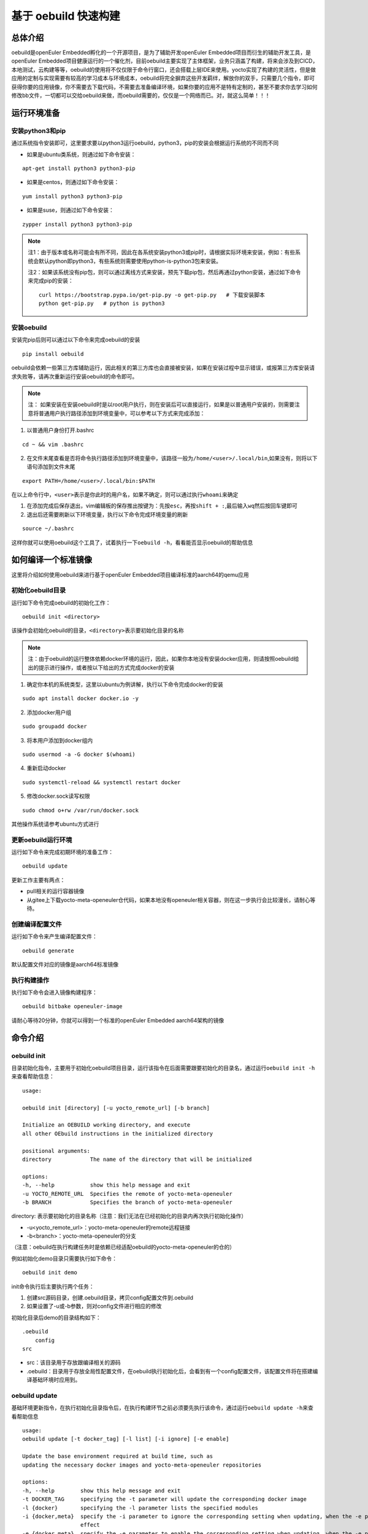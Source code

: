 .. _openeuler_embedded_oebuild:

基于 oebuild 快速构建
################################

总体介绍
^^^^^^^^

oebuild是openEuler Embedded孵化的一个开源项目，是为了辅助开发openEuler
Embedded项目而衍生的辅助开发工具，是openEuler
Embedded项目健康运行的一个催化剂，目前oebuild主要实现了主体框架，业务只涵盖了构建，将来会涉及到CICD，本地测试，云构建等等，oebuild的使用将不仅仅限于命令行窗口，还会搭载上层IDE来使用。yocto实现了构建的灵活性，但是做应用的定制与实现需要有较高的学习成本与环境成本，oebuild将完全摒弃这些开发羁绊，解放你的双手，只需要几个指令，即可获得你要的应用镜像，你不需要去下载代码，不需要去准备编译环境，如果你要的应用不是特有定制的，甚至不要求你去学习如何修改bb文件，一切都可以交给oebuild来做，而oebuild需要的，仅仅是一个网络而已。对，就这么简单！！！

运行环境准备
^^^^^^^^^^^^

安装python3和pip
''''''''''''''''

通过系统指令安装即可，这里要求要以python3运行oebuild，python3，pip的安装会根据运行系统的不同而不同

- 如果是ubuntu类系统，则通过如下命令安装：

::

   apt-get install python3 python3-pip

- 如果是centos，则通过如下命令安装：

::

   yum install python3 python3-pip

- 如果是suse，则通过如下命令安装：

::

   zypper install python3 python3-pip

.. note::

      注1：由于版本或名称可能会有所不同，因此在各系统安装python3或pip时，请根据实际环境来安装，例如：有些系统会默认python即python3，有些系统则需要使用python-is-python3包来安装。

      注2：如果该系统没有pip包，则可以通过离线方式来安装，预先下载pip包，然后再通过python安装，通过如下命令来完成pip的安装：

      ::

         curl https://bootstrap.pypa.io/get-pip.py -o get-pip.py   # 下载安装脚本
         python get-pip.py   # python is python3

安装oebuild
'''''''''''''''''

安装完pip后则可以通过以下命令来完成oebuild的安装

::

   pip install oebuild

oebuild会依赖一些第三方库辅助运行，因此相关的第三方库也会直接被安装，如果在安装过程中显示错误，或报第三方库安装请求失败等，请再次重新运行安装oebuild的命令即可。

.. note::
   
      注： 如果安装在安装oebuild时是以root用户执行，则在安装后可以直接运行，如果是以普通用户安装的，则需要注意将普通用户执行路径添加到环境变量中，可以参考以下方式来完成添加：

1. 以普通用户身份打开.bashrc

::

   cd ~ && vim .bashrc

2. 在文件末尾查看是否将命令执行路径添加到环境变量中，该路径一般为\ ``/home/<user>/.local/bin``,如果没有，则将以下语句添加到文件末尾

::

   export PATH=/home/<user>/.local/bin:$PATH

在以上命令行中，\ ``<user>``\ 表示是你此时的用户名，如果不确定，则可以通过执行\ ``whoami``\ 来确定

1. 在添加完成后保存退出，vim编辑板的保存推出按键为：先按\ ``esc``\ ，再按\ ``shift + :``,最后输入\ ``wq``\ 然后按回车键即可

2. 退出后还需要刷新以下环境变量，执行以下命令完成环境变量的刷新

::

   source ~/.bashrc

这样你就可以使用oebuild这个工具了，试着执行一下\ ``oebuild -h``\ ，看看能否显示oebuild的帮助信息


如何编译一个标准镜像
^^^^^^^^^^^^^^^^^^^^


这里将介绍如何使用oebuild来进行基于openEuler Embedded项目编译标准的aarch64的qemu应用

初始化oebuild目录
'''''''''''''''''

运行如下命令完成oebuild的初始化工作：

::

   oebuild init <directory>

该操作会初始化oebuild的目录，\ ``<directory>``\ 表示要初始化目录的名称

.. note::

      注：由于oebuild的运行整体依赖docker环境的运行，因此，如果你本地没有安装docker应用，则请按照oebuild给出的提示进行操作，或者按以下给出的方式完成docker的安装

1. 确定你本机的系统类型，这里以ubuntu为例讲解，执行以下命令完成docker的安装

::

   sudo apt install docker docker.io -y

2. 添加docker用户组

::

   sudo groupadd docker

3. 将本用户添加到docker组内

::

   sudo usermod -a -G docker $(whoami)

4. 重新启动docker

::

   sudo systemctl-reload && systemctl restart docker 

5. 修改docker.sock读写权限

::

   sudo chmod o+rw /var/run/docker.sock

其他操作系统请参考ubuntu方式进行

更新oebuild运行环境
'''''''''''''''''''

运行如下命令来完成初期环境的准备工作：

::

   oebuild update

| 更新工作主要有两点：

- pull相关的运行容器镜像
- 从gitee上下载yocto-meta-openeuler仓代码，如果本地没有openeuler相关容器，则在这一步执行会比较漫长，请耐心等待。

创建编译配置文件
''''''''''''''''

运行如下命令来产生编译配置文件：

::

   oebuild generate

默认配置文件对应的镜像是aarch64标准镜像

执行构建操作
''''''''''''

执行如下命令会进入镜像构建程序：

::

   oebuild bitbake openeuler-image

请耐心等待20分钟，你就可以得到一个标准的openEuler Embedded
aarch64架构的镜像

命令介绍
^^^^^^^^

oebuild init
''''''''''''

目录初始化指令，主要用于初始化oebuild项目目录，运行该指令在后面需要跟要初始化的目录名，通过运行\ ``oebuild init -h``\ 来查看帮助信息：

::

   usage:

   oebuild init [directory] [-u yocto_remote_url] [-b branch]

   Initialize an OEBUILD working directory, and execute
   all other OEbuild instructions in the initialized directory

   positional arguments:
   directory            The name of the directory that will be initialized

   options:
   -h, --help           show this help message and exit
   -u YOCTO_REMOTE_URL  Specifies the remote of yocto-meta-openeuler
   -b BRANCH            Specifies the branch of yocto-meta-openeuler

directory: 表示要初始化的目录名称（注意：我们无法在已经初始化的目录内再次执行初始化操作）

- -u<yocto_remote_url>：yocto-meta-openeuler的remote远程链接

- -b<branch>：yocto-meta-openeuler的分支

（注意：oebuild在执行构建任务时是依赖已经适配oebuild的yocto-meta-openeuler的仓的）

例如初始化demo目录只需要执行如下命令：

::

   oebuild init demo

| init命令执行后主要执行两个任务：

1. 创建src源码目录，创建.oebuild目录，拷贝config配置文件到.oebuild

2. 如果设置了-u或-b参数，则对config文件进行相应的修改

初始化目录后demo的目录结构如下：

::

   .oebuild
       config
   src

- src：该目录用于存放跟编译相关的源码
- .oebuild：目录用于存放全局性配置文件，在oebuild执行初始化后，会看到有一个config配置文件，该配置文件将在搭建编译基础环境时应用到。

oebuild update
''''''''''''''

基础环境更新指令，在执行初始化目录指令后，在执行构建环节之前必须要先执行该命令，通过运行\ ``oebuild update -h``\ 来查看帮助信息

::

   usage:
   oebuild update [-t docker_tag] [-l list] [-i ignore] [-e enable]

   Update the base environment required at build time, such as
   updating the necessary docker images and yocto-meta-openeuler repositories

   options:
   -h, --help        show this help message and exit
   -t DOCKER_TAG     specifying the -t parameter will update the corresponding docker image
   -l {docker}       specifying the -l parameter lists the specified modules
   -i {docker,meta}  specify the -i parameter to ignore the corresponding setting when updating, when the -e parameter is used at the same time, the -i parameter no longer takes
                     effect
   -e {docker,meta}  specify the -e parameter to enable the corresponding setting when updating, when the -e parameter is used at the same time, the -i parameter no longer takes
                     effect

- -t<docker_tag>：指更新哪个tag的容器

- -l<list>：表示列出可选资源列表，目前只有docker这一项

- -i<ignore>：表示在更新时忽略哪一项，可选的有docker与meta，docker代表容器镜像，meta代表yocto-meta-openeuler仓

- -e<enable>：表示在更新时使能哪一项，可选范围与解释同上


执行更新操作如下命令：

::

   oebuild update

| oebuild执行构建有两个必要的前提：

- 构建需要的容器
- 主构建仓（yocto-meta-openeuler）

所以更新命令主要以这两部分展开。

另外，如果我们的主构建仓\ ``yocto-meta-openeuler``\不希望使用默认的远端代码，可以在\ ``config``\
配置文件中修改（该文件在\ ``<workspace>/.oebuild``\ 目录下），如果已经先执行过更新操作，然后再次执行\
``oebuild update``\ 会将原有的主构建仓\ ``yocto-meta-openeuler``\
做备份，将在工作空间根目录下创建yocto-bak备份目录，然后将备份后的\
``yocto-meta-openeuler``\ 移动到该目录。具体需要在config中修改的内容如下：

::

   basic_repo:
     yocto_meta_openeuler:
       path: yocto-meta-openeuler
       remote_url: https://gitee.com/openeuler/yocto-meta-openeuler.git
       branch: master

basic_repo与yocto-meta-openeuler是两个key键，不可以更改，remote_url与branch可以更改成自己已经适配的\
 ``yocto-meta-openeuler``\ 仓的参数。

.. note::

      注：如果我们不输入任何参数，即直接执行\ ``oebuild update``\ ，则默认更新容器镜像和基础仓

oebuild generate
''''''''''''''''

创建配置文件指令，而该命令就是用来产生配置文件的，通过运行`oebuild generate -h`来查看帮助信息。

::

   usage: 

   oebuild generate [-p platform] [-f features] [-t toolchain_dir] [-d build_directory] [-l list] [-b_in build_in]

   compile.yaml is generated according to different command parameters by generate

   options:
   -h, --help            show this help message and exit
   -l {platform,feature}
                           with platform will list support archs, with feature will list support features
   -p PLATFORM           this param is for arch, for example aarch4-std, aarch64-pro and so on
   -s SSTATE_CACHE       this param is for SSTATE_MIRRORS
   -s_dir SSTATE_DIR     this param is for SSTATE_DIR
   -m TMP_DIR            this param is for tmp directory, the build result will be stored in
   -f FEATURES           this param is feature, it's a reuse command
   -d DIRECTORY          this param is build directory, the default is same to platform
   -t TOOLCHAIN_DIR      this param is for external toolchain dir, if you want use your own toolchain
   -n NATIVESDK_DIR      this param is for external nativesdk dir, the param will be useful when you want to build in host
   -dt, --datetime       this param is add DATETIME to local.conf, the value is getting current time
   -df, --disable_fetch  this param is set openeuler_fetch in local.conf, the default value is enable, if set -df, the OPENEULER_FETCH will set to 'disable'
   -b_in {docker,host}   This parameter marks the mode at build time, and is built in the container by docker

- -l<list>：list参数，有两个可选范围，platform和feature，platform则会列出支持的platform列表，feature则会列出支持的feature列表

- -p<platform>：全称platform，生成配置文件需要的一个参数，默认为aarch64-std

- -s<sstate_cache>：指定外部sstate_cache目录，该目录在构建时会使用

- -s_dir<sstate_dir>：指定sstate_cache目录，该目录在构建时会使用

- -m<tmp_dir>：执行tmp目录，yocto在要求tmp目录不可以存放在nfs系统文件结构下，如果有相关环境可以单独指定该存放目录

- -f<feature>：特性参数，全称feature，生成配置文件需要的一个参数，没有默认值

- -d<directory：初始化的编译目录，如果不设置该参数，则初始化的编译目录和-p参数保持一致

- -t<toolchain_dir>：外部编译链参数，全称toolchain_dir，生成配置文件需要的一个参数，没有默认值，该值表示如果我们不需要系统提供的交叉编译链而选择自己的交叉编译链，则可以选择该参数。

- -n<nativesdk_dir>：外部nativesdk目录参数，可以指定外部nativesdk目录，当构建方式为主机构建时该配置才有效

- -dt<datetime>：在local.conf中设定DATATIME变量，该变量旨在设定构建时间戳

- -df<disable_fetch>：在local.conf中设定 ``OPENEULER_FETCH`` 变量为 ``disable`` ，这样构建时将禁用OPENEULER_FETCH功能 

- -b_in<build in>：构建方式，目前构建方式有docker与host两种，默认与推荐使用docker构建方式

oebuild在构建时依赖compile.yaml配置文件来完成构建操作，创建配置文件指令已经属于构建指令内容，该操作将会检查\ ``yocto-meta-openeuler``\ 是否适配了oebuild，检查是否适配的规则便是是否在\ ``yocto-meta-openeuler``\ 根目录创建了\ ``.oebuild``\ 隐藏目录，而\ ``-p``\ 则会解析\ ``.oebuild/platform``\ 下相应的平台配置文件，\ ``-f``\ 参数则会解析\ ``.oebuild/feature``\ 下相应的配置文件，该参数是可以多值传入的，例如如下范例：

::

   oebuild generate -p aarch64-std -f systemd -f openeuler-qt

则生成的构建配置文件会涵盖\ ``systemd openeuler-qt``\ 两者的特性

最终会在编译目录下（在执行完\ ``oebuild generate``\ 后按提示给出的路径即为编译目录）生成构建配置文件\ ``compile.yaml``,关于该配置文件的详细介绍请参考配置文件介绍中的\ ``compile.yaml``\ 。在下一步的构建流程会解析该配置文件，在此之前，用户可以根据自身特定场景环境来修改配置文件，因为按该\ ``oebuild generate``\ 指令生成的配置文件仅算作一个参考模板，目的是给用户一个最基本的模板参考用，减少用户学习的成本，使用户能够快速上手。

oebuild bitbake
'''''''''''''''

构建指令，该指令会解析\ ``compile.yaml``\ (通过\ ``oebuild generate``\ 指令生成的)，然后完成构建环境的初始化工作。该命令参数如下：

一般来说，启动后的容器挂在的目录映射关系如下：

::

   <workspace>/src:/usr1/openeuler/src
   <workspace>/build/:/usr1/openeuler/build

如果在\ ``compile.yaml``\ 中有\ ``toolchain_dir``\ 参数，即有用户自定义外部工具链，则会增加一个挂载目录，如下：

::

   <toolchain_dir>：/usr1/openeuler/native_gcc

oebuild manifest
'''''''''''''''''

manifest相关指令，该指令需要在oebuild工作目录下运行，通过该指令我们可以生成当前src目录下的软件仓清单列表，包含远程仓地址以及版本，也可以通过清单文件将相应的软件仓还原到指定的版本，该指令需要oebuild版本在0.0.11及以上。该命令帮助信息如下：

::

   usage: 

   oebuild manifest [-c CREATE] [-r recover] [-m_dir MANIFEST_DIR]

   manifest provides the manifest function of generating dependent
   source repositories in the build working directory, and can restore
   relevant source repositories based on the manifest file

   options:
   -h, --help           show this help message and exit
   -c, --create         create manifest from oebuild workspace src directory
   -r, --recover        restore repo version to oebuild workspace src directory from a manifest
   -m_dir MANIFEST_DIR  specify a manifest path to perform the create or restore operation

- -c<create>：创建manifest文件标识参数
- -r<restore>：依据manifest文件将软件仓还原到指定的版本
- -m_dir<manifest_dir>：指定manifest路径

我们在完成镜像构建所有任务后，在oebuild工作目录下运行：

::

   oebuild manifest -c -m_dir source_list/manifest.yaml

这样，我们就生成当下src目录的软件清单列表，存放路径为<oebuild_workspace>/source_list/manifest.yaml

如果我们需要通过manifest.yaml来复原一个镜像版本，那么按如下步骤进行：

1. 通过manifest命令还原软件仓版本，运行如下命令：

::

   oebuild manifest -r -m_dir <manifest_dir>

2. 运行generate命令附带-df<disable_openeuler_fetch>参数，生成配置文件，这样就会关闭OPENEULER_FETCH功能：

::

   oebuild generate -df ...  # 其他参数按需添加

3. 修改compile.yaml文件，在build_in字段下添加 ``not_use_repos: true`` ，屏蔽layer层更新，范例如下：

::

   build_in: docker
   not_use_repos: true  // 添加该内容
   platform: xxx
   ...


4. 执行bitbake指令，进入交互模式，然后执行\ ``bitbake openeuler-image``\ 进行构建

配置文件介绍
^^^^^^^^^^^^

oebuild在生成后有多个配置文件，每个配置文件的作用域不同，下面将介绍各配置文件存放位置以及内容

config
''''''

oebuild在外围环境的配置文件,该配置文件存放在oebuild项目根目录下的.oebuild目录中，该配置文件结构如下：

::

   docker:
     repo_url: swr.cn-north-4.myhuaweicloud.com/openeuler-embedded/openeuler-container
     tag_map:
       openEuler-22.09: '22.09'
       openEuler-22.03-lts-sp1: 22.03-lts-sp1
       master: latest
   basic_repo:
     yocto_meta_openeuler:
       path: yocto-meta-openeuler
       remote_url: https://gitee.com/openeuler/yocto-meta-openeuler.git
       branch: master

**docker**:
表示构建容器相关信息，在该字段下面所列的容器镜像，在执行\ ``oebuild update``\ 后会下载相应的容器

- repo_url：表示openEuler Embedded的docker远程仓地址

- tag_map：表示每个openEuler Embedded版本对用的docker构建容器tag

**basic_repo**:表示基础的repo仓，顾名思义，表示在构建之前是作为底座的角色存在的，在执行\ ``oebuild update``\ 时会解析config配置文件，然后下载相应的构建代码仓

- yocto-meta-openeuler：目前oebuild唯一的基础仓

- path：该仓下载的路径名称

- remote_url：该仓的远程地址

- branch：该仓的分支

.env
''''

编译目录配置文件结构如下：

::

   container:
       remote: xxxxxxxxxxxx
       branch: xxxxxxxxxxxx
       short_id: xxxxxxxxxx
       volumns:
       - /xxxxxxxxxxx
       - /xxxxxxxxxxx

| container：表示容器相关配置信息

- remote：表示\ ``yocto-meta-openeuler``\ 远程url

- branch：表示\ ``yocto-meta-openeuler``\ 分支信息

- short_id：表示容器ID

- volumns：表示容器挂在的目录映射

oebuild在执行构建过程中，会解析\ ``.env``\ 配置文件，通过对比环境中的其他参数确定是否重新创建一个新的容器还是启用旧容器，比对的内容包括（remote，branch，volumns)只有这三个参数与要构建的对应参数一致，才会继续拉起旧容器，否则就会创建一个新的容器。另外oebuild也会检查设置的short_id对用的容器是否存在，不存在也会创建一个新的容器。在创建新的容器后，新的配置信息会重新写入到\ ``.env``\ 中

compile.yaml
''''''''''''

构建配置文件，该配置文件结构如下：

::

   platform: aarch64-std
   machine: qemu-aarch64
   toolchain_type: EXTERNAL_TOOLCHAIN_aarch64
   sdk_dir:
   toolchain_dir:
   repos:
     yocto-poky:
       url: https://gitee.com/openeuler/yocto-poky.git
       path: yocto-poky
       refspec: openEuler-22.09

     yocto-meta-openembedded:
       url: https://gitee.com/openeuler/yocto-meta-openembedded.git
       path: yocto-meta-openembedded
       refspec: dev_hardknott

     yocto-meta-ros:
       url: https://gitee.com/openeuler/yocto-meta-ros.git
       path: yocto-meta-ros
       refspec: dev_hardknott
   local_conf: |
   - xxx
   - xxx
   layers: 
   - xxx
   - xxxx

- platform：表示cpu架构，

- machine：表示机器类型

- toolchain_type：表示编译链类型

- sdk_dir：保留字段

- toolchain_dir：表示自定义外部编译链路径，如果在\ ``oebuild generate``\ 设置了该参数\ ``-t``\ ，则会在\ ``compile.yaml``\ 存在该字段

- repos：表示在初始化构建环境时需要用到的仓

   - url：表示仓的远程地址

   - path：表示仓在本地的地址

   - refspec：表示仓的版本分支

- local_conf：local.conf替换内容，该值在oebuild执行完oe_init后将替换\ ``build/conf/local.conf``\ 中匹配到的内容

- layers：meta层，该值在oebuild执行完oe_init后将通过调用\ ``bitbake-layers add-layer``\ 来添加meta层

开发者帮助
^^^^^^^^^^

oebuild项目欢迎广大爱好开发者参与贡献oebuild的发展，为了使开发者更快更好的参与到oebuild的开发工作中来，我们专门写了如下指导。

oebuild目录介绍
'''''''''''''''

打开oebuild仓我们可以看到，oebuild一级目录有如下内容：

::

   docs
   src
   .gitignore
   MANIFEST.in
   README.md
   setup.py

- docs：文档目录，该目录用于存放关于oebuild的介绍性信息

- src：核心源码目录，我们真正运行oebuild的核心源码就存放在这里，后续介绍关于参与开发oebuild的详细流程将会详细介绍该目录内容

- .gitignore：git提交忽略的文件，在该文件中通过设置的内容可以在git提交时自动忽略

- MANIFEST.in：该文件为pip在打包时包含额外文件的配置文件，在该文件中的内容将在执行python打包时按规则进行包含

- README.md：简要介绍性文件

- setup.py：python打包入口文件 ，我们最终要打包wheel包就要通过该文件来完成

如何使用setup.py进行调试或打包
''''''''''''''''''''''''''''''

在我们完成相关的开发性工作并进行调试时，将通过setup.py内的相关设置来完成该工作

打开setup.py文件，我们可以看到其内容如下：

::

   # Copyright 2018 Open Source Foundries Limited.
   # Copyright (c) 2020, Nordic Semiconductor ASA
   #
   # SPDX-License-Identifier: Apache-2.0

   import os

   import setuptools

   SCRIPT_DIR = os.path.dirname(os.path.realpath(__file__))
   os.chdir(SCRIPT_DIR)

   with open('README.md', 'r') as f:
       long_description = f.read()

   with open('src/oebuild/version.py', 'r') as f:
       __version__ = None
       exec(f.read())
       assert __version__ is not None

   version = os.environ.get('OEBUILD_VERSION', __version__)

   setuptools.setup(
       name='oebuild',
       version=version,
       author='alichinese',
       author_email='',
       description='',
       long_description=long_description,
       # http://docutils.sourceforge.net/FAQ.html#what-s-the-official-mime-type-for-restructuredtext-data
       long_description_content_type="text/x-rst",
       url='',
       packages=setuptools.find_packages(where='src'),
       package_dir={'': 'src'},
       include_package_data=True,
       classifiers=[
           'Programming Language :: Python :: 3',
           'License :: OSI Approved :: Apache Software License',
           'Operating System :: POSIX :: Linux',
       ],
       install_requires=[
           'setuptools',
           'packaging',
           'PyYaml',
           'docker',
           'GitPython',
           'colorama',
           'ruamel.yaml'
       ],
       python_requires='>=3.8',
       entry_points={'console_scripts': ('oebuild = oebuild.app.main:main',)},
   )

可以看到引入的模块儿有\ ``setuptools``,这个是打包的核心模块儿，关于其他的介绍我们暂且不管，因为对于开发者来说几乎没改动，这里我们着重介绍以下\ ``install_requires``\ ，该设置从字面意思理解就是依赖的必要安装，也就是说oebuild运行要依赖的第三方库，如果我们在后续的oebuild开发过程中有一些其他库的依赖，则需要在这里添加。

在进入oebuild目录后，我们可以执行以下命令进入调试状态：

::

   pip install -e .

.. note::

      注：以上命令的运行如果以普通用户运行，需要先确认是否将本地执行路径添加到环境变量\ ``PATH``\ 中，如果以root用户运行则不需要考虑，这样我们可以直接运行oebuild相关指令

      这样在后续开发与调试过程中，我们可以随时改代码随时生效

src源码介绍
'''''''''''

正在完善中…
